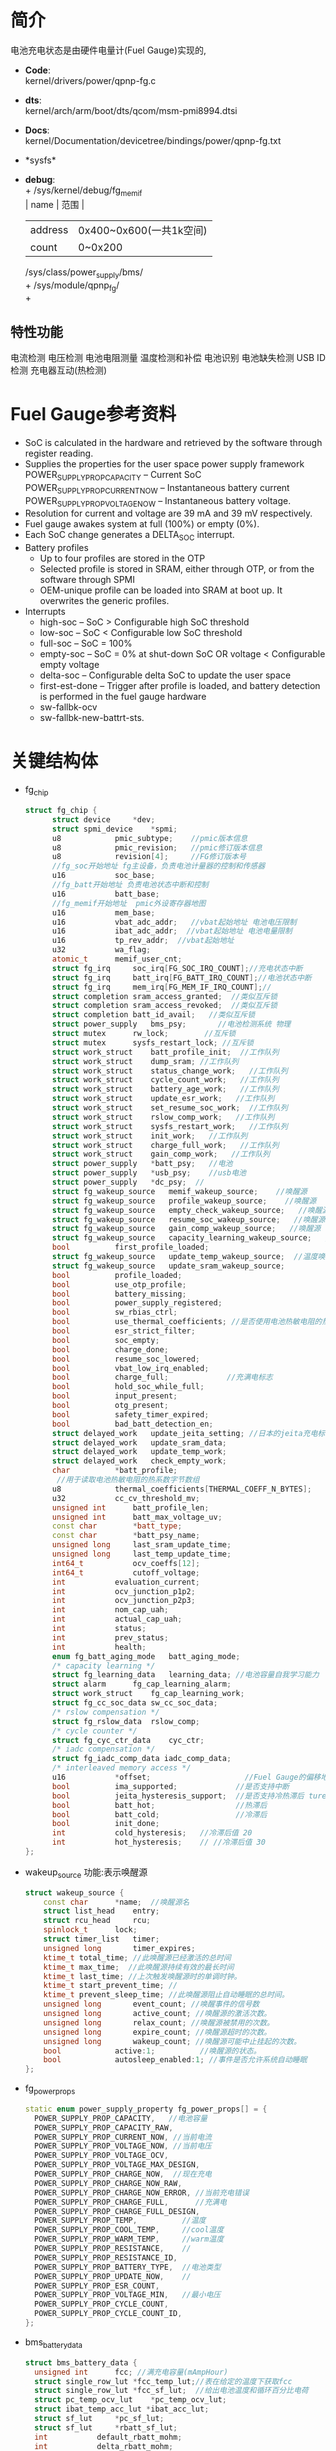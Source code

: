 #+FILE: Power之Fuel Gauge
#+AUTHOR:      wildbook
#+DATE:        2017年01月12日18:13:13
#+EMAIL:       www762268@foxmail.com
#+DESCRIPTION: 掌握PMIC之FuelGauge
#+KEYWORDS:    power,pmic,
#+LANGUAGE:    language for HTML, e.g. ‘en’ (org-export-default-language)
#+TEXT:        Some descriptive text to be inserted at the beginning.
#+TEXT:        Several lines may be given.
#+OPTIONS:     H:2 num:t toc:t \n:nil @:t ::t |:t ^:t f:t TeX:t ...
#+LINK_UP:     the ``up'' link of an exported page
#+LINK_HOME:   the ``home'' link of an exported page
#+LATEX_HEADER: extra line(s) for the LaTeX header, like \usepackage{xyz}
* 简介
  电池充电状态是由硬件电量计(Fuel Gauge)实现的,
  + *Code*:\\
    kernel/drivers/power/qpnp-fg.c\\
  + *dts*:\\
    kernel/arch/arm/boot/dts/qcom/msm-pmi8994.dtsi
  + *Docs*:\\
    kernel/Documentation/devicetree/bindings/power/qpnp-fg.txt\\
  + *sysfs*\\
  + *debug*:\\
    + /sys/kernel/debug/fg_memif\\
      | name    | 范围                    |
      | address | 0x400~0x600(一共1k空间) |
      | count   | 0~0x200                 |
    /sys/class/power_supply/bms/\\
    + /sys/module/qpnp_fg/\\
    +
** 特性功能
   电流检测
   电压检测
   电池电阻测量
   温度检测和补偿
   电池识别
   电池缺失检测
   USB ID检测
   充电器互动(热检测)
* Fuel Gauge参考资料
  + SoC is calculated in the hardware and retrieved by the software through
    register reading.
  + Supplies the properties for the user space power supply framework
    POWER_SUPPLY_PROP_CAPACITY – Current SoC
    POWER_SUPPLY_PROP_CURRENT_NOW – Instantaneous battery current
    POWER_SUPPLY_PROP_VOLTAGE_NOW – Instantaneous battery voltage.
  + Resolution for current and voltage are 39 mA and 39 mV respectively.
  + Fuel gauge awakes system at full (100%) or empty (0%).
  + Each SoC change generates a DELTA_SOC interrupt.
  + Battery profiles
    + Up to four profiles are stored in the OTP
    + Selected profile is stored in SRAM, either through OTP, or from the
      software through SPMI
    + OEM-unique profile can be loaded into SRAM at boot up. It overwrites the
      generic profiles.
  + Interrupts
    + high-soc – SoC > Configurable high SoC threshold
    + low-soc – SoC < Configurable low SoC threshold
    + full-soc – SoC = 100%
    + empty-soc – SoC = 0% at shut-down SoC OR voltage < Configurable empty
      voltage
    + delta-soc – Configurable delta SoC to update the user space
    + first-est-done – Trigger after profile is loaded, and battery detection
      is performed in the fuel gauge hardware
    + sw-fallbk-ocv
    + sw-fallbk-new-battrt-sts.
* 关键结构体
  + fg_chip
    #+begin_src cpp
    struct fg_chip {
          struct device		*dev;
          struct spmi_device	*spmi;
          u8			pmic_subtype;    //pmic版本信息
          u8			pmic_revision;   //pmic修订版本信息
          u8			revision[4];     //FG修订版本号
          //fg_soc开始地址 fg主设备，负责电池计量器的控制和传感器
          u16			soc_base;        
          //fg_batt开始地址 负责电池状态中断和控制
          u16			batt_base;       
          //fg_memif开始地址  pmic外设寄存器地图
          u16			mem_base;        
          u16			vbat_adc_addr;   //vbat起始地址 电池电压限制
          u16			ibat_adc_addr;  //vbat起始地址 电池电量限制
          u16			tp_rev_addr;  //vbat起始地址
          u32			wa_flag;
          atomic_t		memif_user_cnt;
          struct fg_irq		soc_irq[FG_SOC_IRQ_COUNT];//充电状态中断
          struct fg_irq		batt_irq[FG_BATT_IRQ_COUNT];//电池状态中断
          struct fg_irq		mem_irq[FG_MEM_IF_IRQ_COUNT];//
          struct completion	sram_access_granted;  //类似互斥锁
          struct completion	sram_access_revoked;  //类似互斥锁
          struct completion	batt_id_avail;   //类似互斥锁
          struct power_supply	bms_psy;       //电池检测系统 物理
          struct mutex		rw_lock;        //互斥锁
          struct mutex		sysfs_restart_lock; //互斥锁
          struct work_struct	batt_profile_init;  //工作队列
          struct work_struct	dump_sram; //工作队列
          struct work_struct	status_change_work;   //工作队列
          struct work_struct	cycle_count_work;   //工作队列
          struct work_struct	battery_age_work;   //工作队列
          struct work_struct	update_esr_work;   //工作队列
          struct work_struct	set_resume_soc_work;  //工作队列
          struct work_struct	rslow_comp_work;   //工作队列
          struct work_struct	sysfs_restart_work;   //工作队列
          struct work_struct	init_work;   //工作队列
          struct work_struct	charge_full_work;   //工作队列
          struct work_struct	gain_comp_work;   //工作队列
          struct power_supply	*batt_psy;   //电池
          struct power_supply	*usb_psy;    //usb电池
          struct power_supply	*dc_psy;  //
          struct fg_wakeup_source	memif_wakeup_source;    //唤醒源
          struct fg_wakeup_source	profile_wakeup_source;    //唤醒源
          struct fg_wakeup_source	empty_check_wakeup_source;   //唤醒源
          struct fg_wakeup_source	resume_soc_wakeup_source;   //唤醒源
          struct fg_wakeup_source	gain_comp_wakeup_source;   //唤醒源
          struct fg_wakeup_source	capacity_learning_wakeup_source;   //唤醒源
          bool			first_profile_loaded;
          struct fg_wakeup_source	update_temp_wakeup_source;  //温度唤醒源
          struct fg_wakeup_source	update_sram_wakeup_source;
          bool			profile_loaded;
          bool			use_otp_profile;
          bool			battery_missing;
          bool			power_supply_registered;
          bool			sw_rbias_ctrl;
          bool			use_thermal_coefficients; //是否使用电池热敏电阻的热系数
          bool			esr_strict_filter;
          bool			soc_empty;
          bool			charge_done;
          bool			resume_soc_lowered;
          bool			vbat_low_irq_enabled;
          bool			charge_full;             //充满电标志
          bool			hold_soc_while_full;
          bool			input_present;
          bool			otg_present;
          bool			safety_timer_expired;
          bool			bad_batt_detection_en;
          struct delayed_work	update_jeita_setting; //日本的jeita充电标准,这个用于配置寄存器
          struct delayed_work	update_sram_data;
          struct delayed_work	update_temp_work;
          struct delayed_work	check_empty_work;
          char			*batt_profile;
           //用于读取电池热敏电阻的热系数字节数组
          u8			thermal_coefficients[THERMAL_COEFF_N_BYTES];
          u32			cc_cv_threshold_mv;
          unsigned int		batt_profile_len;
          unsigned int		batt_max_voltage_uv;
          const char		*batt_type;
          const char		*batt_psy_name;
          unsigned long		last_sram_update_time;
          unsigned long		last_temp_update_time;
          int64_t			ocv_coeffs[12];
          int64_t			cutoff_voltage;
          int			evaluation_current;
          int			ocv_junction_p1p2;
          int			ocv_junction_p2p3;
          int			nom_cap_uah;
          int			actual_cap_uah;
          int			status;
          int			prev_status;
          int			health;
          enum fg_batt_aging_mode	batt_aging_mode;
          /* capacity learning */
          struct fg_learning_data	learning_data; //电池容量自我学习能力
          struct alarm		fg_cap_learning_alarm;
          struct work_struct	fg_cap_learning_work;
          struct fg_cc_soc_data	sw_cc_soc_data;
          /* rslow compensation */
          struct fg_rslow_data	rslow_comp;
          /* cycle counter */
          struct fg_cyc_ctr_data	cyc_ctr;
          /* iadc compensation */
          struct fg_iadc_comp_data iadc_comp_data;
          /* interleaved memory access */
          u16			*offset;                     //Fuel Gauge的偏移地址
          bool			ima_supported;             //是否支持中断
          bool			jeita_hysteresis_support;  //是否支持冷热滞后 ture
          bool			batt_hot;                  //热滞后
          bool			batt_cold;                 //冷滞后
          bool			init_done;
          int			cold_hysteresis;   //冷滞后值 20
          int			hot_hysteresis;    // //冷滞后值 30
    };
    #+end_src
  + wakeup_source
    功能:表示唤醒源
    #+begin_src cpp
    struct wakeup_source {
        const char 		*name;  //唤醒源名
        struct list_head	entry;
        struct rcu_head		rcu;
        spinlock_t		lock;
        struct timer_list	timer;
        unsigned long		timer_expires;
        ktime_t total_time; //此唤醒源已经激活的总时间
        ktime_t max_time;  //此唤醒源持续有效的最长时间
        ktime_t last_time; //上次触发唤醒源时的单调时钟。
        ktime_t start_prevent_time; //
        ktime_t prevent_sleep_time; //此唤醒源阻止自动睡眠的总时间。
        unsigned long		event_count; //唤醒事件的信号数
        unsigned long		active_count; //唤醒源的激活次数。
        unsigned long		relax_count; //唤醒源被禁用的次数。
        unsigned long		expire_count; //唤醒源超时的次数。
        unsigned long		wakeup_count; //唤醒源可能中止挂起的次数。
        bool			active:1;          //唤醒源的状态。
        bool			autosleep_enabled:1; //事件是否允许系统自动睡眠
    };
    #+end_src
  + fg_power_props
    #+begin_src cpp
    static enum power_supply_property fg_power_props[] = {
      POWER_SUPPLY_PROP_CAPACITY,   //电池容量
      POWER_SUPPLY_PROP_CAPACITY_RAW,
      POWER_SUPPLY_PROP_CURRENT_NOW, //当前电流
      POWER_SUPPLY_PROP_VOLTAGE_NOW, //当前电压
      POWER_SUPPLY_PROP_VOLTAGE_OCV,
      POWER_SUPPLY_PROP_VOLTAGE_MAX_DESIGN,
      POWER_SUPPLY_PROP_CHARGE_NOW,  //现在充电
      POWER_SUPPLY_PROP_CHARGE_NOW_RAW,
      POWER_SUPPLY_PROP_CHARGE_NOW_ERROR, //当前充电错误
      POWER_SUPPLY_PROP_CHARGE_FULL,      //充满电
      POWER_SUPPLY_PROP_CHARGE_FULL_DESIGN,
      POWER_SUPPLY_PROP_TEMP,          //温度
      POWER_SUPPLY_PROP_COOL_TEMP,     //cool温度
      POWER_SUPPLY_PROP_WARM_TEMP,     //warm温度
      POWER_SUPPLY_PROP_RESISTANCE,    //
      POWER_SUPPLY_PROP_RESISTANCE_ID,
      POWER_SUPPLY_PROP_BATTERY_TYPE,  //电池类型
      POWER_SUPPLY_PROP_UPDATE_NOW,    //
      POWER_SUPPLY_PROP_ESR_COUNT,
      POWER_SUPPLY_PROP_VOLTAGE_MIN,   //最小电压
      POWER_SUPPLY_PROP_CYCLE_COUNT,
      POWER_SUPPLY_PROP_CYCLE_COUNT_ID,
    };
    #+end_src
  + bms_battery_data
    #+begin_src cpp
    struct bms_battery_data {
      unsigned int		fcc; //满充电容量(mAmpHour)
      struct single_row_lut	*fcc_temp_lut;//表在给定的温度下获取fcc
      struct single_row_lut	*fcc_sf_lut;  //给出电池温度和循环百分比电荷
      struct pc_temp_ocv_lut	*pc_temp_ocv_lut;
      struct ibat_temp_acc_lut *ibat_acc_lut;
      struct sf_lut		*pc_sf_lut;
      struct sf_lut		*rbatt_sf_lut;
      int			default_rbatt_mohm;
      int			delta_rbatt_mohm;
      int			rbatt_capacitive_mohm;
      int			flat_ocv_threshold_uv;
      int			max_voltage_uv;
      int			cutoff_uv;
      int			iterm_ua;
      int			batt_id_kohm;
      int			fastchg_current_ma;
      int			fg_cc_cv_threshold_mv;
      const char		*battery_type;
    };
    #+end_src
* 关键函数
  + module_param_named(name, value, type, perm)
    #+begin_src cpp
    #define module_param_named(name, value, type, perm)   \
         param_check_##type(name, &(value));   \
         module_param_call(name, param_set_##type, \
               param_get_##type, &value, perm);   \
         __MODULE_PARM_TYPE(name, #type)


    module_param_named(battery_type, fg_batt_type, charp, S_IRUSR | S_IWUSR);
    #+end_src
    + 等价于
      #+begin_src cpp
      param_check_charp(battery_type, &fg_batt_type);
      module_param_call(battery_type, param_set_charp, param_get_charp, &fg_batt_type, S_IRUSR | S_IWUSR);
      __MODULE_PARM_TYPE(battery_type, "charp")
      #+end_src
    + 此宏定义是安装模块时，用来传递参数的,insmod xx.ko battery_type="fasf",
      实际是改变fg_batt_type.功能和module_param()有点类似
* 设备树
  + pmi8950_fg
    #+begin_src cpp
    pmi8950_fg: qcom,fg {
          spmi-dev-container;
          compatible = "qcom,qpnp-fg";
          #address-cells = <1>;
          #size-cells = <1>;
          qcom,resume-soc-raw = <0xFD>;
          status = "okay";
          qcom,bcl-lm-threshold-ma = <127>;
          qcom,bcl-mh-threshold-ma = <405>;
          qcom,fg-iterm-ma = <150>;
          qcom,fg-chg-iterm-ma = <100>;
          qcom,pmic-revid = <&pmi8950_revid>;    //pmic修订版本信息
          qcom,cycle-counter-en;
          qcom,capacity-learning-on;
          qcom,fg-cutoff-voltage-mv = <3400>;
          qcom,warm-bat-decidegc = <450>;
          qcom,cool-bat-decidegc = <100>;
          qcom,hot-bat-decidegc =  <550>;
          qcom,cold-bat-decidegc = <0>;
          qcom,ext-sense-type;
          qcom,thermal-coefficients = [c2 86 bb 50 cf 37];
          qcom,vbat-estimate-diff-mv = <200>;
          qcom,cold-hot-jeita-hysteresis = <20 30>;

          /*主FG设备。支持电池电量计控制和传感器*/
          qcom,fg-soc@4000 {
                  status = "okay";
                  reg = <0x4000 0x100>;
                  interrupts =    <0x2 0x40 0x0>,
                                  <0x2 0x40 0x1>,
                                  <0x2 0x40 0x2>,
                                  <0x2 0x40 0x3>,
                                  <0x2 0x40 0x4>,
                                  <0x2 0x40 0x5>,
                                  <0x2 0x40 0x6>;

                  interrupt-names =  "high-soc",//高电压
                                     "low-soc", //低电压
                                     "full-soc",//满电
                                     "empty-soc",//
                                     "delta-soc",
                                     "first-est-done",
                                     "update-soc";
          };

          /**/
          qcom,fg-batt@4100 {
                  reg = <0x4100 0x100>;
                  interrupts =    <0x2 0x41 0x0>,
                                  <0x2 0x41 0x1>,
                                  <0x2 0x41 0x2>,
                                  <0x2 0x41 0x3>,
                                  <0x2 0x41 0x4>,
                                  <0x2 0x41 0x5>,
                                  <0x2 0x41 0x6>,
                                  <0x2 0x41 0x7>;

                  interrupt-names =    "soft-cold",    //低温
                                       "soft-hot",     //高温
                                       "vbatt-low",    //低电量
                                       "batt-ided",
                                       "batt-id-req",
                                       "batt-unknown", //电池未知
                                       "batt-missing", //没电池
                                       "batt-match";
          };

          /**/
          qcom,revid-tp-rev@1f1 {
                  reg = <0x1f1 0x1>;    //寄存器保存tp修订版本号
          };

          /**/
          qcom,fg-memif@4400 {
                  status = "okay";
                  reg = <0x4400 0x100>;
                  interrupts =    <0x2 0x44 0x0>,
                                  <0x2 0x44 0x2>;

                  interrupt-names =   "mem-avail",     //内存可用中断
                                      "data-rcvry-sug";
          };
    };
    #+end_src
  + battery-data
    #+begin_src cpp
    &pmi8950_fg {
        qcom,battery-data = <&mtp_batterydata>;
    };
    mtp_batterydata: qcom,battery-data {
                //给定电池ID电阻有效的上限和下限之间的变化范围
                qcom,batt-id-range-pct = <15>;
                #include "tcl-idol4-2600mah.dtsi"
    };
    qcom,tcl-idol4-2600mah {
            /*#2208052_TCL_TLp026EJ_2600mAh_averaged_MasterSlave_Nov18th2015*/
            qcom,max-voltage-uv = <4400000>; //电池的最大额定电压
            qcom,nom-batt-capacity-mah = <2600>;
            qcom,batt-id-kohm = <2>; //电池的电池阻值
            qcom,battery-beta = <3435>;
            qcom,default-battery-type;
            qcom,battery-type = "tcl_idol4_2600mah";//电池类型

            qcom,v-cutoff-uv = <3400000>;//设备正常关机的截止电压
            qcom,chg-term-ua = <100000>;//电池的终止充电电流
            qcom,fg-cc-cv-threshold-mv = <4390>;//从恒定电荷转换到恒定电压的电压阀值

            qcom,chg-rslow-comp-c1 = <4654604>;//在fuel gauge中用于rslow补偿的常数。
            qcom,chg-rslow-comp-c2 = <9210694>;
            qcom,chg-rs-to-rslow = <1231247>;
            qcom,chg-rslow-comp-thr = <0xBE>;
            qcom,checksum = <0x7AA2>;
            qcom,gui-version = "PMI8950GUI - 2.0.0.14";
            qcom,fg-profile-data = [
                     DD 83 AF 7C 
                     0B 81 45 77 
                     61 83 A4 6F 
                     20 89 37 94 
                     12 82 FF 99 
                     B6 BC 02 C9 
                     57 11 EF 83 
                     D1 7C FE 80 
                     F5 76 4A 83 
                     20 71 7B 62 
                     AC 7F 66 82 
                     4F 98 1A B6 
                     B0 C1 58 0E 
                     89 0A 4C 5A 
                     14 70 01 FE 
                     FC 36 93 45 
                     02 42 00 00 
                     CC 46 C4 3B 
                     26 3C 00 00 
                     00 00 00 00 
                     00 00 00 00 
                     BB 71 F0 6B 
                     BD 75 83 89 
                     04 7E 64 73 
                     38 75 44 73 
                     75 7C DE 70 
                     C2 53 D8 A3 
                     27 BC 60 DF 
                     5E A0 71 0C 
                     28 00 FF 36 
                     F0 11 30 03 
                     00 00 00 0C 
            ];
    };
    #+end_src
* 代码分析
** fg_ probe
  #+begin_src cpp
  static int fg_probe(struct spmi_device *spmi)
  {
      /*分配内存空间*/
      chip = devm_kzalloc(dev, sizeof(struct fg_chip), GFP_KERNEL);

      chip->spmi = spmi;
	    chip->dev = &(spmi->dev);
      
      /*添加唤醒源*/
      wakeup_source_init(&chip->empty_check_wakeup_source.source, "qpnp_fg_empty_check");
      wakeup_source_init(&chip->memif_wakeup_source.source, "qpnp_fg_memaccess");
      wakeup_source_init(&chip->profile_wakeup_source.source, "qpnp_fg_profile");
      wakeup_source_init(&chip->update_temp_wakeup_source.source, "qpnp_fg_update_temp");
      wakeup_source_init(&chip->update_sram_wakeup_source.source, "qpnp_fg_update_sram");
      wakeup_source_init(&chip->resume_soc_wakeup_source.source, "qpnp_fg_set_resume_soc");
      wakeup_source_init(&chip->gain_comp_wakeup_source.source, "qpnp_fg_gain_comp");
      wakeup_source_init(&chip->capacity_learning_wakeup_source.source, "qpnp_fg_cap_learning");

      /*添加互斥锁*/
      mutex_init(&chip->rw_lock);
	    mutex_init(&chip->cyc_ctr.lock);
	    mutex_init(&chip->learning_data.learning_lock);
	    mutex_init(&chip->rslow_comp.lock);
	    mutex_init(&chip->sysfs_restart_lock);
      
      /*添加延时工作队列*/
      INIT_DELAYED_WORK(&chip->update_jeita_setting, update_jeita_setting);//jeita充电标准
	    INIT_DELAYED_WORK(&chip->update_sram_data, update_sram_data_work);
	    INIT_DELAYED_WORK(&chip->update_temp_work, update_temp_data);
	    INIT_DELAYED_WORK(&chip->check_empty_work, check_empty_work);

      /*添加工作队列*/
      INIT_WORK(&chip->rslow_comp_work, rslow_comp_work);
      INIT_WORK(&chip->fg_cap_learning_work, fg_cap_learning_work);//电池容量学习
      INIT_WORK(&chip->batt_profile_init, batt_profile_init);
      INIT_WORK(&chip->dump_sram, dump_sram);
      INIT_WORK(&chip->status_change_work, status_change_work);
      INIT_WORK(&chip->cycle_count_work, update_cycle_count);
      INIT_WORK(&chip->battery_age_work, battery_age_work);
      INIT_WORK(&chip->update_esr_work, update_esr_value);
      INIT_WORK(&chip->set_resume_soc_work, set_resume_soc_work);
      INIT_WORK(&chip->sysfs_restart_work, sysfs_restart_work);
      INIT_WORK(&chip->init_work, delayed_init_work);
      INIT_WORK(&chip->charge_full_work, charge_full_work);
      INIT_WORK(&chip->gain_comp_work, iadc_gain_comp_work);

      /*初始化定时器*/
      alarm_init(&chip->fg_cap_learning_alarm, ALARM_BOOTTIME, fg_cap_learning_alarm_cb);

      /*一种轻量级互斥锁初始化*/
	    init_completion(&chip->sram_access_granted);
	    init_completion(&chip->sram_access_revoked);
	    complete_all(&chip->sram_access_revoked);
	    init_completion(&chip->batt_id_avail);

      /*把chip值传给私有数据中*/
	    dev_set_drvdata(&spmi->dev, chip);

      /*遍历spmi中的设备*/
      spmi_for_each_container_dev(spmi_resource, spmi) {
      
          /*获取资源*/
          resource = spmi_get_resource(spmi, spmi_resource, IORESOURCE_MEM, 0);

          /*idol4用的资源是qcom,revid-tp-rev*/
          if (strcmp("qcom,fg-adc-vbat", spmi_resource->of_node->name) == 0) {
              chip->vbat_adc_addr = resource->start; //没有
              continue;
		      } else if (strcmp("qcom,fg-adc-ibat", spmi_resource->of_node->name) == 0) {
              chip->ibat_adc_addr = resource->start; //没有
              continue;
		      } else if (strcmp("qcom,revid-tp-rev", spmi_resource->of_node->name) == 0) {
              chip->tp_rev_addr = resource->start; //=0x1f1 +0x1
              continue;
		      }

          /*获取子类型*/
          rc = fg_read(chip, &subtype, resource->start + REG_OFFSET_PERP_SUBTYPE, 1);
          
          switch (subtype) {
            case FG_SOC:
              chip->soc_base = resource->start;// = 0x4000 +100
              break;
            case FG_MEMIF:
              chip->mem_base = resource->start;//有 = 0x4400 +100
              break;
            case FG_BATT:
              chip->batt_base = resource->start;//有 =0x4100  结尾为+100
              break;
            default:
              pr_err("Invalid peripheral subtype=0x%x\n", subtype);
              rc = -EINVAL;
          }
      }
      
      /*PMIC的修订版本号信息*/
      rc = fg_detect_pmic_type(chip);
      
      /*获取FG修订版本号,配置中断*/
      rc = fg_setup_memif_offset(chip);

      /*设备树解析*/
      rc = fg_of_init(chip);
      
      /*获取电池初始化状态，并配置冷热滞后*/
      if (chip->jeita_hysteresis_support)
		      rc = fg_init_batt_temp_state(chip);
          
      /*禁止中断*/
      reg = 0xFF;
	    rc = fg_write(chip, &reg, INT_EN_CLR(chip->mem_base), 1);
      
      /*中断初始化*/
      rc = fg_init_irqs(chip);
      
      // chip->batt_type ="Unknown Battery";
      chip->batt_type = default_batt_type;
      
      /*电池监控系统*/
	    chip->bms_psy.name = "bms";
	    chip->bms_psy.type = POWER_SUPPLY_TYPE_BMS; //类型 电池监控系统
	    chip->bms_psy.properties = fg_power_props;  //电源属性
	    chip->bms_psy.num_properties = ARRAY_SIZE(fg_power_props); //电源属性数
	    chip->bms_psy.get_property = fg_power_get_property;//获取电源属性
	    chip->bms_psy.set_property = fg_power_set_property;//电源属性设置
	    chip->bms_psy.external_power_changed = fg_external_power_changed;//额外电源变化
	    chip->bms_psy.supplied_to = fg_supplicants;//fg的从机
	    chip->bms_psy.num_supplicants = ARRAY_SIZE(fg_supplicants);//从机个数
	    chip->bms_psy.property_is_writeable = fg_property_is_writeable;//
      
      /*设备注册*/
	    rc = power_supply_register(chip->dev, &chip->bms_psy);
      
      /**/
      chip->power_supply_registered = true;

      /**/
      chip->batt_psy_name = "battery";

      /*创建fg_debugfs文件系统*/
	    if (chip->mem_base)
		      rc = fg_dfs_create(chip);
          
      /*工作队列初始化，从这里开始处理工作队列*/
      schedule_work(&chip->init_work);

      
  }
  #+end_src
** fg_ detect_ pmic_ type()
  #+begin_src cpp
  static int fg_detect_pmic_type(struct fg_chip *chip)
  {
    struct pmic_revid_data *pmic_rev_id;
    struct device_node *revid_dev_node;

    /*获取节点qcom,pmic-revid,该节点是描述pmic版本的*/
    revid_dev_node = of_parse_phandle(chip->spmi->dev.of_node, "qcom,pmic-revid", 0);

    /*获取pmic修订版本信息*/
    pmic_rev_id = get_revid_data(revid_dev_node);
      /*
       * the revid peripheral must be registered, any failure
       * here only indicates that the rev-id module has not
       * probed yet.
       */
      return -EPROBE_DEFER;
    }

    switch (pmic_rev_id->pmic_subtype) {
    case PMI8994:
    case PMI8950:
      chip->pmic_subtype = pmic_rev_id->pmic_subtype;
      chip->pmic_revision = pmic_rev_id->rev4;
      break;
    default:
      pr_err("PMIC subtype %d not supported\n",
          pmic_rev_id->pmic_subtype);
      return -EINVAL;
    }

    return 0;
  }
  #+end_src
** fg_ setup_ memif_ offset()
   #+begin_src cpp
   static int fg_setup_memif_offset(struct fg_chip *chip)
   {
      int rc;
      u8 dig_major;

      /*获取FG修订版本号*/
      rc = fg_read(chip, chip->revision, chip->mem_base + DIG_MINOR, 4);

      switch (chip->revision[DIG_MAJOR]) {
      case DIG_REV_8994_1:
      case DIG_REV_8994_2:
        chip->offset = offset[0].address;
        break;
      case DIG_REV_8950_3:
        chip->offset = offset[1].address; //Fuel Gauge的寄存器偏移地址
        chip->ima_supported = true;
        break;
      default:
        pr_err("Digital Major rev=%d not supported\n", dig_major);
        return -EINVAL;
      }

      
      /*是否支持中断*/
      if (chip->ima_supported) {

        /*配置中断源*/
        rc = fg_masked_write(chip, chip->mem_base + chip->offset[MEM_INTF_CFG], IACS_INTR_SRC_SLCT, IACS_INTR_SRC_SLCT, 1);
      }

      return 0;
    }
   #+end_src
** fg_ of_ init()
   #+begin_src cpp
   static int fg_of_init(struct fg_chip *chip)
   {
      int rc = 0, sense_type, len = 0;
      const char *data;
      struct device_node *node = chip->spmi->dev.of_node;
      u32 temp[2] = {0};

      //settings[FG_MEM_SOFT_HOT].value=450 温 电池温度
      OF_READ_SETTING(FG_MEM_SOFT_HOT, "warm-bat-decidegc", rc, 1);//450
      //settings[FG_MEM_SOFT_COLD].value=100 凉 电池温度
      OF_READ_SETTING(FG_MEM_SOFT_COLD, "cool-bat-decidegc", rc, 1);
      //settings[FG_MEM_HARD_HOT].value=550 热 电池温度
      OF_READ_SETTING(FG_MEM_HARD_HOT, "hot-bat-decidegc", rc, 1);
      //settings[FG_MEM_HARD_COLD].value=0 冷 电池温度
      OF_READ_SETTING(FG_MEM_HARD_COLD, "cold-bat-decidegc", rc, 1);

      if (of_find_property(node, "qcom,cold-hot-jeita-hysteresis", NULL)) {
          int hard_hot = 0, soft_hot = 0, hard_cold = 0, soft_cold = 0;

          /*temp[]={20,30}*/
          rc = of_property_read_u32_array(node,"qcom,cold-hot-jeita-hysteresis", temp, 2);

          chip->jeita_hysteresis_support = true;
          chip->cold_hysteresis = temp[0]; //20
          chip->hot_hysteresis = temp[1]; //30
          hard_hot = settings[FG_MEM_HARD_HOT].value; //550
          soft_hot = settings[FG_MEM_SOFT_HOT].value; //450
          hard_cold = settings[FG_MEM_HARD_COLD].value; //0
          soft_cold = settings[FG_MEM_SOFT_COLD].value; //100

          // 不成立((550-30 < 450) || (0+20 > 100))
          if (((hard_hot - chip->hot_hysteresis) < soft_hot) || ((hard_cold + chip->cold_hysteresis) > soft_cold)) {
            chip->jeita_hysteresis_support = false; //不满足这条件的话，就不支持热冷滞后好功能
            pr_err("invalid hysteresis: hot_hysterresis = %d cold_hysteresis = %d\n", chip->hot_hysteresis, chip->cold_hysteresis);
          } else {
            pr_debug("cold_hysteresis = %d, hot_hysteresis = %d\n", chip->cold_hysteresis, chip->hot_hysteresis);
          }
      }

      
      //settings[FG_MEM_BCL_LM_THRESHOLD].value=127
      OF_READ_SETTING(FG_MEM_BCL_LM_THRESHOLD, "bcl-lm-threshold-ma", rc, 1);
      //settings[FG_MEM_BCL_MH_THRESHOLD].value=405
      OF_READ_SETTING(FG_MEM_BCL_MH_THRESHOLD, "bcl-mh-threshold-ma", rc, 1);
      //settings[FG_MEM_TERM_CURRENT].value=150
      OF_READ_SETTING(FG_MEM_TERM_CURRENT, "fg-iterm-ma", rc, 1);
      //settings[FG_MEM_CHG_TERM_CURRENT].value=100
      OF_READ_SETTING(FG_MEM_CHG_TERM_CURRENT, "fg-chg-iterm-ma", rc, 1);
      //settings[FG_MEM_CUTOFF_VOLTAGE].value=3400
      OF_READ_SETTING(FG_MEM_CUTOFF_VOLTAGE, "fg-cutoff-voltage-mv", rc, 1);

      /*chip->thermal_coefficients={0xc2,0x86,0xbb,0x50,0xcf,0x37}*/
      data = of_get_property(chip->spmi->dev.of_node, "qcom,thermal-coefficients", &len);
      if (data && len == THERMAL_COEFF_N_BYTES) {
        memcpy(chip->thermal_coefficients, data, len);
        chip->use_thermal_coefficients = true;
      }

      /*以百分比恢复充电*/
      OF_READ_SETTING(FG_MEM_RESUME_SOC, "resume-soc", rc, 1);
      settings[FG_MEM_RESUME_SOC].value = DIV_ROUND_CLOSEST(settings[FG_MEM_RESUME_SOC].value * FULL_SOC_RAW, FULL_CAPACITY);
      OF_READ_SETTING(FG_MEM_RESUME_SOC, "resume-soc-raw", rc, 1);

      /*触发空电压中断的阀值，当soc中断触发时，电池soc将拉至0,用户空间将通过
      电源框架通知，用户空间将读取0%并立即关机*/
      //没有该属性，默认值 settings[FG_MEM_IRQ_VOLT_EMPTY].value = 3100
      OF_READ_SETTING(FG_MEM_IRQ_VOLT_EMPTY, "irq-volt-empty-mv", rc, 1);

      /*估值电压与实际电压差超过该值，则重新估算第一次soc(充电状态)估值*/
      //settings[FG_MEM_VBAT_EST_DIFF].value = 200
      OF_READ_SETTING(FG_MEM_VBAT_EST_DIFF, "vbat-estimate-diff-mv", rc, 1);

      //默认值 settings[FG_MEM_DELTA_SOC].value = 1
      OF_READ_SETTING(FG_MEM_DELTA_SOC, "fg-delta-soc", rc, 1);

      //激活HIGH_SOC中断的充电状态阀值百分比
      //默认值 settings[FG_MEM_SOC_MAX].value = 85
      OF_READ_SETTING(FG_MEM_SOC_MAX, "fg-soc-max", rc, 1);

      //激活LOW_SOC中断的充电状态阀值百分比
      //默认值 settings[FG_MEM_SOC_MIN].value = 15
      OF_READ_SETTING(FG_MEM_SOC_MIN, "fg-soc-min", rc, 1);

      //低电池电压中断阀值
      //默认值 settings[FG_MEM_BATT_LOW].value = 4200
      OF_READ_SETTING(FG_MEM_BATT_LOW, "fg-vbatt-low-threshold", rc, 1);

      /*电池容量学习功能*/
      //chip->learning_data.max_increment=5 默认值
      OF_READ_PROPERTY(chip->learning_data.max_increment, "cl-max-increment-deciperc", rc, 5);
      // chip->learning_data.max_decrement=100
      OF_READ_PROPERTY(chip->learning_data.max_decrement, "cl-max-decrement-deciperc", rc, 100);

      //高于此温度时，容量学习将被取消
      // chip->learning_data.max_temp=450
      OF_READ_PROPERTY(chip->learning_data.max_temp, "cl-max-temp-decidegc", rc, 450);

      //低于此温度时，容量学习将被取消
      // chip->learning_data.min_temp=150
      OF_READ_PROPERTY(chip->learning_data.min_temp, "cl-min-temp-decidegc", rc, 150);

      //电池容量低于该值时，它才会开始电池容量学习
      // chip->learning_data.max_start_soc=15
      OF_READ_PROPERTY(chip->learning_data.max_start_soc, "cl-max-start-capacity", rc, 15);

      // chip->learning_data.vbat_est_thr_uv=40000
      OF_READ_PROPERTY(chip->learning_data.vbat_est_thr_uv, "cl-vbat-est-thr-uv", rc, 40000);

      /*该值用于评价电池的老化程度*/
      // chip->evaluation_current=1000
      OF_READ_PROPERTY(chip->evaluation_current, "aging-eval-current-ma", rc, DEFAULT_EVALUATION_CURRENT_MA);

      //用于在FG中配置恒定电荷（CC）至恒定电压（CV）设定点的电压阈值，以mV为单位，将在其上确定电池EOC状态。 该值应比充电器中配置的浮充电压小10 mV。只有在充电器驱动程序中指定了“qcom，autoadjust-vfloat”属性以确保正常运行时，才应指定此属性。
      // chip->cc_cv_threshold_mv=0
      OF_READ_PROPERTY(chip->cc_cv_threshold_mv, "fg-cc-cv-threshold-mv", rc, 0);
      
      /*true  开启电池自我学习功能*/
      if (of_property_read_bool(chip->spmi->dev.of_node, "qcom,capacity-learning-on"))
        chip->batt_aging_mode = FG_AGING_CC;
      /*使用电池电阻估计电池容量*/
      else if (of_property_read_bool(chip->spmi->dev.of_node, "qcom,capacity-estimation-on"))
        chip->batt_aging_mode = FG_AGING_ESR;
      else
        chip->batt_aging_mode = FG_AGING_NONE;
      if (chip->batt_aging_mode == FG_AGING_CC) {
        //是否将学习的容量反馈到自我学习容量算法中
        // chip->learning_data.feedback_on =false
        chip->learning_data.feedback_on = of_property_read_bool(chip->spmi->dev.of_node, "qcom,capacity-learning-feedback");
      }

      /*获取使用otp配置属性 */
      //避免ram加载任何电池配置  不懂
      // chip->use_otp_profile = fales
      chip->use_otp_profile = of_property_read_bool(chip->spmi->dev.of_node, "qcom,use-otp-profile");

      /当电池已满时，定义时将SOC保持为100%
      // chip->hold_soc_while_full = fales
      chip->hold_soc_while_full = of_property_read_bool(chip->spmi->dev.of_node, "qcom,hold-soc-while-full");

      //sense_type=true    使用fg的电量检测通道
      sense_type = of_property_read_bool(chip->spmi->dev.of_node, "qcom,ext-sense-type");
      if (rc == 0) {
        if (fg_sense_type < 0)
          fg_sense_type = sense_type;

        if (fg_debug_mask & FG_STATUS) {
          if (fg_sense_type == INTERNAL_CURRENT_SENSE)
            pr_info("Using internal sense\n");
          else if (fg_sense_type == EXTERNAL_CURRENT_SENSE)
            pr_info("Using external sense\n");
          else
            pr_info("Using default sense\n");
        }
      } else {
        rc = 0;
      }

      /**/
      // chip->bad_batt_detection_en = false
      chip->bad_batt_detection_en = of_property_read_bool(node, "qcom,bad-battery-detection-enable");

      // chip->sw_rbias_ctrl = false 是否由软件控制rbias，没设置就由硬件控制
      chip->sw_rbias_ctrl = of_property_read_bool(node, "qcom,sw-rbias-control");

      // chip->cyc_ctr.en = ture  启用周期计数器功能
      chip->cyc_ctr.en = of_property_read_bool(node, "qcom,cycle-counter-en");
      if (chip->cyc_ctr.en)
        chip->cyc_ctr.id = 1;

      return rc;
   }
   #+end_src
** fg_init_batt_temp_state
   #+begin_src cpp
   static int fg_init_batt_temp_state(struct fg_chip *chip)
   {
       /*读取状态*/
       rc = fg_read(chip, &batt_info_sts, BATT_INFO_STS(chip->batt_base), 1);
       
       /*获取滞后冷热温度*/
       hard_hot = get_prop_jeita_temp(chip, FG_MEM_HARD_HOT);
	     hard_cold = get_prop_jeita_temp(chip, FG_MEM_HARD_COLD);

       /**/
       chip->batt_hot = (batt_info_sts & JEITA_HARD_HOT_RT_STS) ? true : false;
	     chip->batt_cold = (batt_info_sts & JEITA_HARD_COLD_RT_STS) ? true : false;
       if (chip->batt_hot || chip->batt_cold) {
          if (chip->batt_hot) {   //热滞后
            chip->health = POWER_SUPPLY_HEALTH_OVERHEAT;
            set_prop_jeita_temp(chip, FG_MEM_HARD_HOT,
              hard_hot - chip->hot_hysteresis);
          } else { //冷滞后
            chip->health = POWER_SUPPLY_HEALTH_COLD;
            set_prop_jeita_temp(chip, FG_MEM_HARD_COLD,
              hard_cold + chip->cold_hysteresis);
          }
       }

   }
   #+end_src
**  fg_init_irqs()
   #+begin_src cpp
   static int fg_init_irqs(struct fg_chip *chip)
   {
       /**/
       struct spmi_device *spmi = chip->spmi;
       /*遍历设备资源数组*/
       spmi_for_each_container_dev(spmi_resource, spmi) {
       
           /*获取设备内存资源*/
           resource = spmi_get_resource(spmi, spmi_resource, IORESOURCE_MEM, 0);
           
           /*忽略vbat_adc相关的资源，因为这些资源我们其他地方处理*/
           if ((resource->start == chip->vbat_adc_addr) || (resource->start == chip->ibat_adc_addr) || (resource->start == chip->tp_rev_addr))
			         continue;
           /获取外设子类型*/
           rc = fg_read(chip, &subtype,resource->start + REG_OFFSET_PERP_SUBTYPE, 1);
           /**/
           switch (subtype) {
		       case FG_SOC:
           
                /*获取FULL_SOC中断     满电充电状态*/
                chip->soc_irq[FULL_SOC].irq = spmi_get_irq_byname(chip->spmi, spmi_resource, "full-soc");
                /*获取EMPTY_SOC中断    没电充电状态*/
                chip->soc_irq[EMPTY_SOC].irq = spmi_get_irq_byname(chip->spmi, spmi_resource, "empty-soc");
                /*获取DELTA_SOC中断*/
                chip->soc_irq[DELTA_SOC].irq = spmi_get_irq_byname(chip->spmi, spmi_resource, "delta-soc");
                /*获取FIRST_EST_DONE中断*/
                chip->soc_irq[FIRST_EST_DONE].irq = spmi_get_irq_byname(chip->spmi, spmi_resource, "first-est-done");
                
                /*中断注册*/
                rc = devm_request_irq(chip->dev, chip->soc_irq[FULL_SOC].irq, fg_soc_irq_handler, IRQF_TRIGGER_RISING, "full-soc", chip);
                rc = devm_request_irq(chip->dev, chip->soc_irq[EMPTY_SOC].irq, fg_empty_soc_irq_handler, IRQF_TRIGGER_RISING | IRQF_TRIGGER_FALLING, "empty-soc", chip);
                rc = devm_request_irq(chip->dev, chip->soc_irq[DELTA_SOC].irq, fg_soc_irq_handler, IRQF_TRIGGER_RISING, "delta-soc", chip);
                rc = devm_request_irq(chip->dev, chip->soc_irq[FIRST_EST_DONE].irq, fg_first_soc_irq_handler, IRQF_TRIGGER_RISING, "first-est-done", chip);
                
                /*使中断有唤醒(wakeup)功能*/
                enable_irq_wake(chip->soc_irq[DELTA_SOC].irq);
                enable_irq_wake(chip->soc_irq[FULL_SOC].irq);
                enable_irq_wake(chip->soc_irq[EMPTY_SOC].irq);
                break;
           case FG_MEMIF:
                /*获取中断号，并申请中断*/
                chip->mem_irq[FG_MEM_AVAIL].irq = spmi_get_irq_byname(chip->spmi, spmi_resource, "mem-avail");
                rc = devm_request_irq(chip->dev, chip->mem_irq[FG_MEM_AVAIL].irq, fg_mem_avail_irq_handler, IRQF_TRIGGER_RISING | IRQF_TRIGGER_FALLING, "mem-avail", chip);
                break;
           case FG_BATT:
                /*缺失电池触发中断*/
               	chip->batt_irq[BATT_MISSING].irq = spmi_get_irq_byname(chip->spmi, spmi_resource, "batt-missing");
                rc = devm_request_threaded_irq(chip->dev, chip->batt_irq[BATT_MISSING].irq, NULL, fg_batt_missing_irq_handler, IRQF_TRIGGER_RISING | IRQF_TRIGGER_FALLING | IRQF_ONESHOT, "batt-missing", chip);

                /*低电量中断注册*/
                chip->batt_irq[VBATT_LOW].irq = spmi_get_irq_byname(chip->spmi, spmi_resource, "vbatt-low");
                rc = devm_request_irq(chip->dev, chip->batt_irq[VBATT_LOW].irq, fg_vbatt_low_handler, IRQF_TRIGGER_RISING | IRQF_TRIGGER_FALLING, "vbatt-low", chip);

                //不等待直接禁止中断
                disable_irq_nosync(chip->batt_irq[VBATT_LOW].irq);
                chip->vbat_low_irq_enabled = false;
                break;
           case FG_ADC:
               /**/
           }
           return rc;  
       }
   }
   #+end_src
* 工作队列
  #+begin_src cpp
  delayed_init_work()      ->>    update_jeita_setting()    ->>  
  update_sram_data_work()  ->>    update_temp_data()        ->>    
  batt_profile_init()       ->>
  #+end_src
** delayed_init_work()
   #+begin_src cpp
   static void delayed_init_work(struct work_struct *work)
   {
       /**/
       struct fg_chip *chip = container_of(work, struct fg_chip, init_work);

	     /* hold memory access until initialization finishes */
       /*保持存储器，知道初始化完成为止*/
	     fg_mem_lock(chip);
       
       /*fg硬件初始化*/
	     rc = fg_hw_init(chip);
       
       /*释放内存访问,在调用update_sram_data之前先取消内存访问*/
       fg_mem_release(chip);

       /*延时工作队列 设置电池4个温度级别,用于触发电池中断*/
       schedule_delayed_work(&chip->update_jeita_setting, msecs_to_jiffies(INIT_JEITA_DELAY_MS));
       
       /**/
       if (chip->last_sram_update_time == 0)
		       update_sram_data_work(&chip->update_sram_data.work);
       /*更新当前温度*/
	     if (chip->last_temp_update_time == 0)
		       update_temp_data(&chip->update_temp_work.work);

       /*电池配置*/
	     if (!chip->use_otp_profile)
		       schedule_work(&chip->batt_profile_init);

       /**/
       /*读取默认增益*/
	     if (chip->wa_flag & IADC_GAIN_COMP_WA) {
		       rc = fg_mem_read(chip, reg, K_VCOR_REG, 2, DEF_GAIN_OFFSET, 0);

       if (reg[1] || reg[0]) {

          /*默认增益有效，写到增益寄存器中*/
          rc = fg_mem_write(chip, reg, GAIN_REG, 2, GAIN_OFFSET, 0);
        } else {
          /*
           * Default gain register is invalid:
           * - read gain register for default gain value
           * - write to default gain register.
           */
          /*默认增益无效时：为默认增益读取增益寄存器，并把值写入默认增益寄存器中*/
          rc = fg_mem_read(chip, reg, GAIN_REG, 2, GAIN_OFFSET, 0);
          rc = fg_mem_write(chip, reg, K_VCOR_REG, 2, DEF_GAIN_OFFSET, 0);
        }

        chip->iadc_comp_data.dfl_gain_reg[0] = reg[0];
        chip->iadc_comp_data.dfl_gain_reg[1] = reg[1];
        chip->iadc_comp_data.dfl_gain = half_float(reg);
        chip->input_present = is_input_present(chip);
        chip->otg_present = is_otg_present(chip);
        chip->init_done = true;
      }

   }
   #+end_src
** update_jeita_setting()
   #+begin_src cpp
   static void update_jeita_setting(struct work_struct *work)
    {
      struct fg_chip *chip = container_of(work, struct fg_chip, update_jeita_setting.work);
      u8 reg[4];
      int i, rc;

      /*配置寄存器SOFT_COLD,SOFT_HOT,HARD_COLD,HARD_HOT,电池温度*/
      for (i = 0; i < 4; i++)
        reg[i] = (settings[FG_MEM_SOFT_COLD + i].value / 10) + 30;

        rc = fg_mem_write(chip, reg, settings[FG_MEM_SOFT_COLD].address, 4, settings[FG_MEM_SOFT_COLD].offset, 0);
      if (rc)
        pr_err("failed to update JEITA setting rc=%d\n", rc);
    }
   #+end_src
** update_sram_data_work()
   #+begin_src cpp
   static void update_sram_data_work(struct work_struct *work)
    {
      struct fg_chip *chip = container_of(work, struct fg_chip, update_sram_data.work);
      int resched_ms, ret;
      bool tried_again = false;

    wait:
      /*等待MEEIF访问被撤销*/
      ret = wait_for_completion_interruptible_timeout(&chip->sram_access_revoked, msecs_to_jiffies(SRAM_TIMEOUT_MS));

      /*如果我们中断了，再等一次*/
      if (ret == -ERESTARTSYS && !tried_again) {
        tried_again = true;
        goto wait;
      } else if (ret <= 0) {//超时
        pr_err("transaction timed out ret=%d\n", ret);
        goto out;
      }
      update_sram_data(chip, &resched_ms);

    out:
      schedule_delayed_work(
        &chip->update_sram_data,
        msecs_to_jiffies(resched_ms));
    }
   #+end_src
   + update_sram_data()
     #+begin_src cpp
     static void update_sram_data(struct fg_chip *chip, int *resched_ms)
      {
        int i, j, rc = 0;
        u8 reg[4];
        int64_t temp;
        int battid_valid = fg_is_batt_id_valid(chip); //判断电池状态是否有效

        fg_stay_awake(&chip->update_sram_wakeup_source);//通知PM核心，唤醒事件开始
        fg_mem_lock(chip);//mem锁加一，当值为0时才能被释放，大概这意思
        
        /*获取相应寄存器里的值*/
        for (i = 1; i < FG_DATA_MAX; i++) {
          if (chip->profile_loaded && i >= FG_DATA_BATT_ID)
            continue;
          rc = fg_mem_read(chip, reg, fg_data[i].address, fg_data[i].len, fg_data[i].offset, 0);
          if (rc) {
            pr_err("Failed to update sram data\n");
            break;
          }

          /*数据处理，有的数据是1个字节，有的2，有的3个字节，
          例如16位数据，让低8位放低8位，高8位放在高8位*/
          temp = 0;
          for (j = 0; j < fg_data[i].len; j++)
            temp |= reg[j] << (8 * j);

          switch (i) {
          case FG_DATA_OCV:
          case FG_DATA_VOLTAGE:
          case FG_DATA_CPRED_VOLTAGE:
            /*无符号求余，相当于x%y*/
            fg_data[i].value = div_u64((u64)(u16)temp * LSB_16B_NUMRTR, LSB_16B_DENMTR);
            break;
          case FG_DATA_CURRENT://电流
            temp = twos_compliment_extend(temp, fg_data[i].len);//二进制补码
            fg_data[i].value = div_s64((s64)temp * LSB_16B_NUMRTR, LSB_16B_DENMTR);
            break;
          case FG_DATA_BATT_ESR:
            fg_data[i].value = float_decode((u16) temp);//浮点型
            break;
          case FG_DATA_BATT_ESR_COUNT:
            fg_data[i].value = (u16)temp;
            break;
          case FG_DATA_BATT_ID: //有效电池iD
            if (battid_valid)
              fg_data[i].value = reg[0] * LSB_8B;
            break;
          case FG_DATA_BATT_ID_INFO:
            if (battid_valid)
              fg_data[i].value = reg[0];
            break;
          case FG_DATA_BATT_SOC: //电池充电状态
            fg_data[i].value = div64_s64((temp * 10000), FULL_PERCENT_3B);
            break;
          case FG_DATA_CC_CHARGE:
            //无符号求余
            temp = twos_compliment_extend(temp, fg_data[i].len);
            fg_data[i].value = div64_s64(temp * (int64_t)chip->nom_cap_uah, FULL_PERCENT_28BIT);
            break;
          case FG_DATA_VINT_ERR:
            //无符号求余
            temp = twos_compliment_extend(temp, fg_data[i].len);
            fg_data[i].value = div64_s64(temp * chip->nom_cap_uah, FULL_PERCENT_3B);
            break;
          };

          if (fg_debug_mask & FG_MEM_DEBUG_READS)
            pr_info("%d %lld %d\n", i, temp, fg_data[i].value);
        }
        fg_mem_release(chip);

        if (!rc)
          get_current_time(&chip->last_sram_update_time); //获取当时时间

        if (battid_valid) {
          complete_all(&chip->batt_id_avail);  //不太明白
          *resched_ms = fg_sram_update_period_ms;
        } else {
          *resched_ms = SRAM_PERIOD_NO_ID_UPDATE_MS;
        }
        fg_relax(&chip->update_sram_wakeup_source);//通知PM核心，唤醒事件结束
      }
     #+end_src
** update_temp_data()
   #+begin_src cpp
   static void update_temp_data(struct work_struct *work)
  {
    s16 temp;
    u8 reg[2];
    bool tried_again = false;
    int rc, ret, timeout = TEMP_PERIOD_TIMEOUT_MS;
    struct fg_chip *chip = container_of(work, struct fg_chip, update_temp_work.work);

    fg_stay_awake(&chip->update_temp_wakeup_source);//通知PM核心 唤醒事件开始
    /*允许电池温度检测,如果成立为软件开启，如果为0由硬件自动开启*/
    if (chip->sw_rbias_ctrl) {
      rc = fg_mem_masked_write(chip, EXTERNAL_SENSE_SELECT, BATT_TEMP_CNTRL_MASK, BATT_TEMP_ON, BATT_TEMP_OFFSET);
      if (rc) {
        pr_err("failed to write BATT_TEMP_ON rc=%d\n", rc);
        goto out;
      }

  wait:
      /* 等待MEMIF访问被释放 */
      ret = wait_for_completion_interruptible_timeout(&chip->sram_access_revoked, msecs_to_jiffies(timeout));

      /*如果我们中断了，再等待一次*/
      if (ret == -ERESTARTSYS && !tried_again) {
        tried_again = true;
        goto wait;
      } else if (ret <= 0) {//超时
        rc = -ETIMEDOUT;
        pr_err("transaction timed out ret=%d\n", ret);
        goto out;
      }
    }

    /* 读取当前电池温度 */
    rc = fg_mem_read(chip, reg, fg_data[0].address, fg_data[0].len, fg_data[0].offset, chip->sw_rbias_ctrl ? 1 : 0);
    if (rc) {
      pr_err("Failed to update temp data\n");
      goto out;
    }

    /*电池温度处理*/
    temp = reg[0] | (reg[1] << 8);
    fg_data[0].value = (temp * TEMP_LSB_16B / 1000) - DECIKELVIN;

    if (fg_debug_mask & FG_MEM_DEBUG_READS)
      pr_info("BATT_TEMP %d %d\n", temp, fg_data[0].value);

    get_current_time(&chip->last_temp_update_time);//获取当前时间

  out:
    
    /*静止电池温度检测,如果条件成立为软件关闭，如果为0由硬件自动关闭*/
    if (chip->sw_rbias_ctrl) {
      rc = fg_mem_masked_write(chip, EXTERNAL_SENSE_SELECT, BATT_TEMP_CNTRL_MASK, BATT_TEMP_OFF, BATT_TEMP_OFFSET);
      if (rc)
        pr_err("failed to write BATT_TEMP_OFF rc=%d\n", rc);
    }
    schedule_delayed_work(&chip->update_temp_work, msecs_to_jiffies(TEMP_PERIOD_UPDATE_MS));
    fg_relax(&chip->update_temp_wakeup_source);//通知PM核心，唤醒事件已结束
  }
   #+end_src
** batt_profile_init()
   #+begin_src cpp
   static void batt_profile_init(struct work_struct *work)
    {
      struct fg_chip *chip = container_of(work,
            struct fg_chip,
            batt_profile_init);

      if (fg_batt_profile_init(chip)) //电池初始化
        pr_err("failed to initialize profile\n");
    }
   #+end_src
   + fg_batt_profile_init()
     #+begin_src cpp
     static int fg_batt_profile_init(struct fg_chip *chip)
      {
        int rc = 0, ret;
        int len;
        struct device_node *node = chip->spmi->dev.of_node;
        struct device_node *batt_node, *profile_node;
        const char *data, *batt_type_str, *old_batt_type;
        bool tried_again = false, vbat_in_range, profiles_same;
        u8 reg = 0;

      wait:
        fg_stay_awake(&chip->profile_wakeup_source); //通知PM核心 唤醒事件开始
        //等待chip->batt_id_avail结束或者超时
        ret = wait_for_completion_interruptible_timeout(&chip->batt_id_avail, msecs_to_jiffies(PROFILE_LOAD_TIMEOUT_MS));
        /*如果我们中断了，等待一次*/
        if (ret == -ERESTARTSYS && !tried_again) {
          tried_again = true;
          pr_debug("interrupted, waiting again\n");
          goto wait;
        } else if (ret <= 0) {
          rc = -ETIMEDOUT; //超时
          pr_err("profile loading timed out rc=%d\n", rc);
          goto no_profile;
        }

        /*获取设备节点*/
        batt_node = of_find_node_by_name(node, "qcom,battery-data");
        if (!batt_node) {
          pr_warn("No available batterydata, using OTP defaults\n");
          rc = 0;
          goto no_profile;
        }

        profile_node = of_batterydata_get_best_profile(batt_node, "bms", fg_batt_type);
        if (!profile_node) {
          pr_err("couldn't find profile handle\n");
          old_batt_type = default_batt_type;
          rc = -ENODATA;
          goto fail;
        }

        /* read rslow compensation values if they're available */
        rc = of_property_read_u32(profile_node, "qcom,chg-rs-to-rslow", &chip->rslow_comp.chg_rs_to_rslow);
        if (rc) {
          chip->rslow_comp.chg_rs_to_rslow = -EINVAL;
          if (rc != -EINVAL)
            pr_err("Could not read rs to rslow: %d\n", rc);
        }
        rc = of_property_read_u32(profile_node, "qcom,chg-rslow-comp-c1", &chip->rslow_comp.chg_rslow_comp_c1);
        if (rc) {
          chip->rslow_comp.chg_rslow_comp_c1 = -EINVAL;
          if (rc != -EINVAL)
            pr_err("Could not read rslow comp c1: %d\n", rc);
        }
        rc = of_property_read_u32(profile_node, "qcom,chg-rslow-comp-c2", &chip->rslow_comp.chg_rslow_comp_c2);
        if (rc) {
          chip->rslow_comp.chg_rslow_comp_c2 = -EINVAL;
          if (rc != -EINVAL)
            pr_err("Could not read rslow comp c2: %d\n", rc);
        }
        rc = of_property_read_u32(profile_node, "qcom,chg-rslow-comp-thr", &chip->rslow_comp.chg_rslow_comp_thr);
        if (rc) {
          chip->rslow_comp.chg_rslow_comp_thr = -EINVAL;
          if (rc != -EINVAL)
            pr_err("Could not read rslow comp thr: %d\n", rc);
        }

        rc = of_property_read_u32(profile_node, "qcom,max-voltage-uv", &chip->batt_max_voltage_uv);

        if (rc)
          pr_warn("couldn't find battery max voltage\n");

        /*
         * Only configure from profile if fg-cc-cv-threshold-mv is not
         * defined in the charger device node.
         */
        if (!of_find_property(chip->spmi->dev.of_node,
              "qcom,fg-cc-cv-threshold-mv", NULL)) {
          of_property_read_u32(profile_node, "qcom,fg-cc-cv-threshold-mv", &chip->cc_cv_threshold_mv);
        }

        /*
         * Only configure from profile if thermal-coefficients is not
         * defined in the FG device node.
         */
        if (!of_find_property(chip->spmi->dev.of_node, "qcom,thermal-coefficients", NULL)) {
          data = of_get_property(profile_node, "qcom,thermal-coefficients", &len);
          if (data && len == THERMAL_COEFF_N_BYTES) {
            memcpy(chip->thermal_coefficients, data, len);
            rc = fg_mem_write(chip, chip->thermal_coefficients,
              THERMAL_COEFF_ADDR, THERMAL_COEFF_N_BYTES,
              THERMAL_COEFF_OFFSET, 0);
            if (rc) {
              pr_err("spmi write failed addr:%03x, ret:%d\n",
                  THERMAL_COEFF_ADDR, rc);
              goto fail;
            } else {
              pr_debug("Battery thermal coefficients changed\n");
            }
          }
        }

        data = of_get_property(profile_node, "qcom,fg-profile-data", &len);
        if (!data) {
          pr_err("no battery profile loaded\n");
          rc = 0;
          goto no_profile;
        }

        if (len != FG_PROFILE_LEN) {
          pr_err("battery profile incorrect size: %d\n", len);
          rc = -EINVAL;
          goto fail;
        }

        rc = of_property_read_string(profile_node, "qcom,battery-type",
                &batt_type_str);
        if (rc) {
          pr_err("Could not find battery data type: %d\n", rc);
          rc = 0;
          goto no_profile;
        }

        if (!chip->batt_profile)
          chip->batt_profile = devm_kzalloc(chip->dev,
              sizeof(char) * len, GFP_KERNEL);

        if (!chip->batt_profile) {
          pr_err("out of memory\n");
          rc = -ENOMEM;
          goto no_profile;
        }

        rc = fg_mem_read(chip, &reg, PROFILE_INTEGRITY_REG, 1, 0, 1);
        if (rc) {
          pr_err("failed to read profile integrity rc=%d\n", rc);
          goto no_profile;
        }

        rc = fg_mem_read(chip, chip->batt_profile, BATT_PROFILE_OFFSET,
            len, 0, 1);
        if (rc) {
          pr_err("failed to read profile rc=%d\n", rc);
          goto no_profile;
        }

        vbat_in_range = get_vbat_est_diff(chip)
            < settings[FG_MEM_VBAT_EST_DIFF].value * 1000;
        profiles_same = memcmp(chip->batt_profile, data,
                PROFILE_COMPARE_LEN) == 0;
        if (reg & PROFILE_INTEGRITY_BIT) {
          fg_cap_learning_load_data(chip);
          if (vbat_in_range && !fg_is_batt_empty(chip) && profiles_same) {
            if (fg_debug_mask & FG_STATUS)
              pr_info("Battery profiles same, using default\n");
            if (fg_est_dump)
              schedule_work(&chip->dump_sram);
            goto done;
          }
        } else {
          pr_info("Battery profile not same, clearing cycle counters\n");
          clear_cycle_counter(chip);
        }
        if (fg_est_dump)
          dump_sram(&chip->dump_sram);
        if ((fg_debug_mask & FG_STATUS) && !vbat_in_range)
          pr_info("Vbat out of range: v_current_pred: %d, v:%d\n",
              fg_data[FG_DATA_CPRED_VOLTAGE].value,
              fg_data[FG_DATA_VOLTAGE].value);
        if ((fg_debug_mask & FG_STATUS) && fg_is_batt_empty(chip))
          pr_info("battery empty\n");
        if ((fg_debug_mask & FG_STATUS) && !profiles_same)
          pr_info("profiles differ\n");
        if (fg_debug_mask & FG_STATUS) {
          pr_info("Using new profile\n");
          print_hex_dump(KERN_INFO, "FG: loaded profile: ",
              DUMP_PREFIX_NONE, 16, 1,
              chip->batt_profile, len, false);
        }
        old_batt_type = chip->batt_type;
        chip->batt_type = loading_batt_type;
        if (chip->power_supply_registered)
          power_supply_changed(&chip->bms_psy);

        memcpy(chip->batt_profile, data, len);

        chip->batt_profile_len = len;

        if (fg_debug_mask & FG_STATUS)
          print_hex_dump(KERN_INFO, "FG: new profile: ",
              DUMP_PREFIX_NONE, 16, 1, chip->batt_profile,
              chip->batt_profile_len, false);

        rc = fg_do_restart(chip, true);
        if (rc) {
          pr_err("restart failed: %d\n", rc);
          goto fail;
        }

      done:
        if (fg_batt_type)
          chip->batt_type = fg_batt_type;
        else
          chip->batt_type = batt_type_str;
        chip->first_profile_loaded = true;
        chip->profile_loaded = true;
        chip->battery_missing = is_battery_missing(chip);
        update_chg_iterm(chip);
        update_cc_cv_setpoint(chip);
        rc = populate_system_data(chip);
        if (rc) {
          pr_err("failed to read ocv properties=%d\n", rc);
          return rc;
        }
        estimate_battery_age(chip, &chip->actual_cap_uah);
        schedule_work(&chip->status_change_work);
        if (chip->power_supply_registered)
          power_supply_changed(&chip->bms_psy);
        fg_relax(&chip->profile_wakeup_source);
        return rc;
      fail:
        chip->batt_type = old_batt_type;
        if (chip->power_supply_registered)
          power_supply_changed(&chip->bms_psy);
      no_profile:
        fg_relax(&chip->profile_wakeup_source);
        return rc;
      }
     #+end_src
   + of_batterydata_get_best_profile()
     #+begin_src cpp
     //psy_name="bms"
     struct device_node *of_batterydata_get_best_profile(const struct device_node *batterydata_container_node, const char *psy_name,  const char  *batt_type)
      {
        struct batt_ids batt_ids;
        struct device_node *node, *best_node = NULL;
        struct power_supply *psy;
        const char *battery_type = NULL;
        union power_supply_propval ret = {0, };
        int delta = 0, best_delta = 0, best_id_kohm = 0, id_range_pct,
          batt_id_kohm = 0, i = 0, rc = 0, limit = 0;
        bool in_range = false;

        /*获取bms设备节点,即/sys/class/power_supply/bms*/
        psy = power_supply_get_by_name(psy_name);

        /*检测电池电阻值*/
        rc = psy->get_property(psy, POWER_SUPPLY_PROP_RESISTANCE_ID, &ret);
        batt_id_kohm = ret.intval / 1000;

        /*读取电池id范围百分比以获得最佳配置*/
        rc = of_property_read_u32(batterydata_container_node, "qcom,batt-id-range-pct", &id_range_pct);

        if (rc) {
          if (rc == -EINVAL) {
            id_range_pct = 0;//不存在时，默认为0
          } else {
            pr_err("failed to read battery id range\n");
            return ERR_PTR(-ENXIO);
          }
        }

        /*
         * Find the battery data with a battery id resistor closest to this one
         */
        for_each_child_of_node(batterydata_container_node, node) {
          if (batt_type != NULL) {
            /*获取电池类型 "tcl_idol4_2600mah"*/
            /*获取电池和batt_type名相等，就使用下面电池类型*/
            rc = of_property_read_string(node, "qcom,battery-type", &battery_type);
            if (!rc && strcmp(battery_type, batt_type) == 0) {
              best_node = node;
              best_id_kohm = batt_id_kohm;
              break;
            }
          } else {
            rc = of_batterydata_read_batt_id_kohm(node, "qcom,batt-id-kohm", &batt_ids);
            if (rc)
              continue;
            for (i = 0; i < batt_ids.num; i++) {
              delta = abs(batt_ids.kohm[i] - batt_id_kohm);
              limit = (batt_ids.kohm[i] * id_range_pct) / 100;
              in_range = (delta <= limit);
              /*
               * Check if the delta is the lowest one
               * and also if the limits are in range
               * before selecting the best node.
               */
              if ((delta < best_delta || !best_node)
                && in_range) {
                best_node = node;
                best_delta = delta;
                best_id_kohm = batt_ids.kohm[i];
              }
            }
          }
        }

        if (best_node == NULL) {
          pr_err("No battery data found\n");
          return best_node;
        }

        /* check that profile id is in range of the measured batt_id */
        if (abs(best_id_kohm - batt_id_kohm) >
            ((best_id_kohm * id_range_pct) / 100)) {
          pr_err("out of range: profile id %d batt id %d pct %d",
            best_id_kohm, batt_id_kohm, id_range_pct);
          return NULL;
        }

        rc = of_property_read_string(best_node, "qcom,battery-type", &battery_type);
        if (!rc)
          pr_info("%s found\n", battery_type);
        else
          pr_info("%s found\n", best_node->name);

        return best_node;
      }
     #+end_src
** battery_age_work()
   + battery_age_work()
     #+begin_src cpp
     static void battery_age_work(struct work_struct *work)
      {
        struct fg_chip *chip = container_of(work, struct fg_chip, battery_age_work);

        /*估计电池年龄(即：估算电池老化程度)*/
        estimate_battery_age(chip, &chip->actual_cap_uah);
      }
     #+end_src
** dfy
   #+begin_src cpp
   #+end_src
** dfy
   #+begin_src cpp
   #+end_src
* IRQ
** FG_SOC(State of Charge)
   | interrupt          | 含义         | 触发条件                    |
   |--------------------+--------------+-----------------------------|
   | high-soc           |              | SoC > High SoC(IRQ_soc_max) |
   | low-soc            |              | SoC < Low SoC(IRQ_soc_min)  |
   | full-soc           | 满电充电状态 | SoC=100%                    |
   | empty-soc          | 没电充电状态 | SoC=0%(IRQ_volt_empty)      |
   | delta-soc          |              | >IRQ_DeltaSoC_Threshold     |
   | first-est-done     | 不懂         |                             |
   | sw-fallbk-ocv      |              |                             |
   | sw-fallbk-new-batt |              |                             |
   |                    |              |                             |
** FG_batt
   | interrupt    | 含义                   | 触发条件                              |
   |--------------+------------------------+---------------------------------------|
   | soft-cold    |                        | battery temperature < JEITA_soft_cold |
   | soft-hot     |                        | battery temperature > JEITA_soft_hot  |
   | vbatt-low    |                        | battery voltage <IRQ_volt_min         |
   | batt-ided    | 电池识别               | 电池识别完成触发                      |
   | batt-id-req  | 电池识别               | 如果检测到智能电池，中断触发          |
   | batt-unknown | 电池无法识别，但有电池 | 电池无法识别触发                      |
   | batt-missing | 电池缺失               | 没有电池时触发                        |
   | batt-match   | 重新连接相同电池时触发 |                                       |
** FG-memif
   | interrupt      | 含义           |
   |----------------+----------------|
   | mem-avail      | 允许访问fg内存 |
   | data-rcvry-sug |                |
*** fg_soc_irq_handler()
    #+begin_src cpp
    static irqreturn_t fg_soc_irq_handler(int irq, void *_chip)
    {
      struct fg_chip *chip = _chip;
      u8 soc_rt_sts;
      int rc;

      /*读取中断状态寄存器*/
      rc = fg_read(chip, &soc_rt_sts, INT_RT_STS(chip->soc_base), 1);

      /**/
      /*工作队列调度,估算老化程度*/
      schedule_work(&chip->battery_age_work);

      /*通知PM核心正在处理唤醒事件*/
      if (chip->power_supply_registered)
          power_supply_changed(&chip->bms_psy);

      if (chip->rslow_comp.chg_rs_to_rslow > 0 && chip->rslow_comp.chg_rslow_comp_c1 > 0 && chip->rslow_comp.chg_rslow_comp_c2 > 0)
        schedule_work(&chip->rslow_comp_work);
      if (chip->cyc_ctr.en)
        schedule_work(&chip->cycle_count_work);
      schedule_work(&chip->update_esr_work);
      if (chip->charge_full)
        schedule_work(&chip->charge_full_work);
      if (chip->wa_flag & IADC_GAIN_COMP_WA
          && chip->iadc_comp_data.gain_active) {
        fg_stay_awake(&chip->gain_comp_wakeup_source);
        schedule_work(&chip->gain_comp_work);
      }

      if (chip->wa_flag & USE_CC_SOC_REG
          && chip->learning_data.active) {
        fg_stay_awake(&chip->capacity_learning_wakeup_source);
        schedule_work(&chip->fg_cap_learning_work);
      }

      return IRQ_HANDLED;
    }
    #+end_src
*** fg_empty_soc_irq_handler
    #+begin_src cpp
    #+end_src
*** fg_soc_irq_handler()
    #+begin_src cpp
    #+end_src
*** fg_first_soc_irq_handler()
    #+begin_src cpp
    #+end_src
** FG_MEMIF
*** fg_mem_avail_irq_handler()
    #+begin_src cpp
    #+end_src
** FG_BATT
*** fg_batt_missing_irq_handler()
    #+begin_src cpp
    #+end_src
*** fg_vbatt_low_handler()
    #+begin_src cpp
    #+end_src
* df
